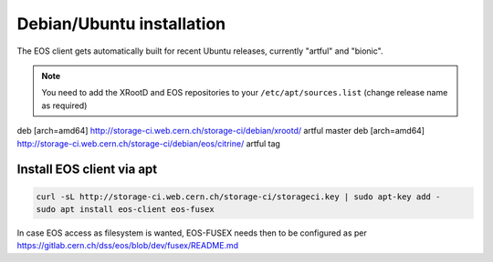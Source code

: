.. index::
   single: Installation

.. _eos_ubuntu_install:

Debian/Ubuntu installation
================

The EOS client gets automatically built for recent Ubuntu releases,
currently "artful" and "bionic".

.. note::
   You need to add the XRootD and EOS repositories to your ``/etc/apt/sources.list``  (change release name as required)

.. code-block:: text

deb [arch=amd64] http://storage-ci.web.cern.ch/storage-ci/debian/xrootd/ artful master
deb [arch=amd64] http://storage-ci.web.cern.ch/storage-ci/debian/eos/citrine/ artful tag


Install EOS client via apt
-------------------

.. code-block:: text

   curl -sL http://storage-ci.web.cern.ch/storage-ci/storageci.key | sudo apt-key add -
   sudo apt install eos-client eos-fusex

In case EOS access as filesystem is wanted, EOS-FUSEX needs then to be
configured as per
https://gitlab.cern.ch/dss/eos/blob/dev/fusex/README.md
